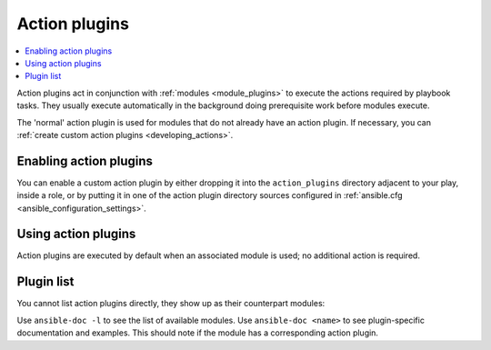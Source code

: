 .. _action_plugins:

Action plugins
==============

.. contents::
   :local:
   :depth: 2

Action plugins act in conjunction with :ref:`modules <module_plugins>` to execute the actions required by playbook tasks. They usually execute automatically in the background doing prerequisite work before modules execute.

The 'normal' action plugin is used for modules that do not already have an action plugin. If necessary, you can :ref:`create custom action plugins <developing_actions>`.

.. _enabling_action:

Enabling action plugins
-----------------------

You can enable a custom action plugin by either dropping it into the ``action_plugins`` directory adjacent to your play, inside a role, or by putting it in one of the action plugin directory sources configured in :ref:`ansible.cfg <ansible_configuration_settings>`.

.. _using_action:

Using action plugins
--------------------

Action plugins are executed by default when an associated module is used; no additional action is required.

Plugin list
-----------

You cannot list action plugins directly, they show up as their counterpart modules:

Use ``ansible-doc -l`` to see the list of available modules.
Use ``ansible-doc <name>`` to see plugin-specific documentation and examples. This should note if the module has a corresponding action plugin.

.. seealso::

   :ref:`cache_plugins`
       Cache plugins
   :ref:`callback_plugins`
       Callback plugins
   :ref:`connection_plugins`
       Connection plugins
   :ref:`inventory_plugins`
       Inventory plugins
   :ref:`shell_plugins`
       Shell plugins
   :ref:`strategy_plugins`
       Strategy plugins
   :ref:`vars_plugins`
       Vars plugins
   `User Mailing List <https://groups.google.com/group/ansible-devel>`_
       Have a question?  Stop by the Google group!
   :ref:`communication_irc`
       How to join Ansible chat channels
